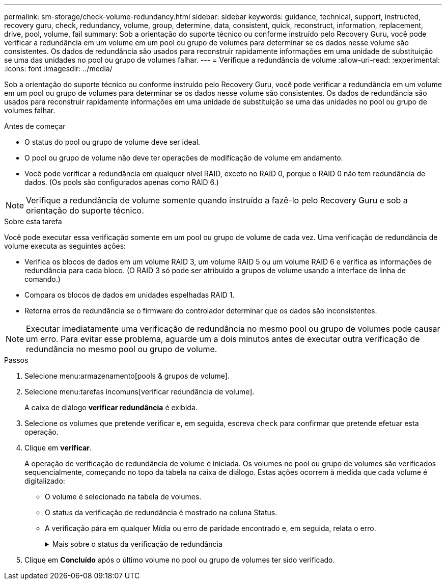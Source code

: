 ---
permalink: sm-storage/check-volume-redundancy.html 
sidebar: sidebar 
keywords: guidance, technical, support, instructed, recovery guru, check, redundancy, volume, group, determine, data, consistent, quick, reconstruct, information, replacement, drive, pool, volume, fail 
summary: Sob a orientação do suporte técnico ou conforme instruído pelo Recovery Guru, você pode verificar a redundância em um volume em um pool ou grupo de volumes para determinar se os dados nesse volume são consistentes. Os dados de redundância são usados para reconstruir rapidamente informações em uma unidade de substituição se uma das unidades no pool ou grupo de volumes falhar. 
---
= Verifique a redundância de volume
:allow-uri-read: 
:experimental: 
:icons: font
:imagesdir: ../media/


[role="lead"]
Sob a orientação do suporte técnico ou conforme instruído pelo Recovery Guru, você pode verificar a redundância em um volume em um pool ou grupo de volumes para determinar se os dados nesse volume são consistentes. Os dados de redundância são usados para reconstruir rapidamente informações em uma unidade de substituição se uma das unidades no pool ou grupo de volumes falhar.

.Antes de começar
* O status do pool ou grupo de volume deve ser ideal.
* O pool ou grupo de volume não deve ter operações de modificação de volume em andamento.
* Você pode verificar a redundância em qualquer nível RAID, exceto no RAID 0, porque o RAID 0 não tem redundância de dados. (Os pools são configurados apenas como RAID 6.)


[NOTE]
====
Verifique a redundância de volume somente quando instruído a fazê-lo pelo Recovery Guru e sob a orientação do suporte técnico.

====
.Sobre esta tarefa
Você pode executar essa verificação somente em um pool ou grupo de volume de cada vez. Uma verificação de redundância de volume executa as seguintes ações:

* Verifica os blocos de dados em um volume RAID 3, um volume RAID 5 ou um volume RAID 6 e verifica as informações de redundância para cada bloco. (O RAID 3 só pode ser atribuído a grupos de volume usando a interface de linha de comando.)
* Compara os blocos de dados em unidades espelhadas RAID 1.
* Retorna erros de redundância se o firmware do controlador determinar que os dados são inconsistentes.


[NOTE]
====
Executar imediatamente uma verificação de redundância no mesmo pool ou grupo de volumes pode causar um erro. Para evitar esse problema, aguarde um a dois minutos antes de executar outra verificação de redundância no mesmo pool ou grupo de volume.

====
.Passos
. Selecione menu:armazenamento[pools & grupos de volume].
. Selecione menu:tarefas incomuns[verificar redundância de volume].
+
A caixa de diálogo *verificar redundância* é exibida.

. Selecione os volumes que pretende verificar e, em seguida, escreva `check` para confirmar que pretende efetuar esta operação.
. Clique em *verificar*.
+
A operação de verificação de redundância de volume é iniciada. Os volumes no pool ou grupo de volumes são verificados sequencialmente, começando no topo da tabela na caixa de diálogo. Estas ações ocorrem à medida que cada volume é digitalizado:

+
** O volume é selecionado na tabela de volumes.
** O status da verificação de redundância é mostrado na coluna Status.
** A verificação pára em qualquer Mídia ou erro de paridade encontrado e, em seguida, relata o erro.
+
.Mais sobre o status da verificação de redundância
[%collapsible]
====
[cols="1a,3a"]
|===
| Estado | Descrição 


 a| 
Pendente
 a| 
Este é o primeiro volume a ser verificado e você não clicou em Iniciar para iniciar a verificação de redundância.

ou

A operação de verificação de redundância está sendo executada em outros volumes no pool ou grupo de volumes.



 a| 
Verificação
 a| 
O volume está passando pela verificação de redundância.



 a| 
Aprovado
 a| 
O volume passou na verificação de redundância. Não foram detetadas inconsistências nas informações de redundância.



 a| 
Falha
 a| 
O volume falhou na verificação de redundância. Inconsistências foram detetadas nas informações de redundância.



 a| 
Erro de material
 a| 
O suporte de dados da unidade está com defeito e é ilegível. Siga as instruções apresentadas no Recovery Guru.



 a| 
Erro de paridade
 a| 
A paridade não é o que deve ser para uma determinada parte dos dados. Um erro de paridade é potencialmente grave e pode causar uma perda permanente de dados.

|===
====


. Clique em *Concluído* após o último volume no pool ou grupo de volumes ter sido verificado.

